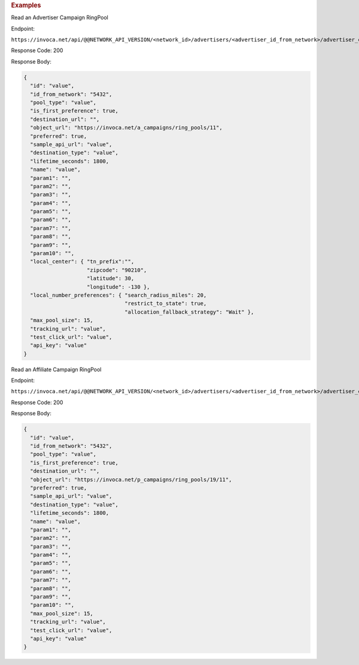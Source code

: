 

.. container:: endpoint-long-description

  .. rubric:: Examples

  Read an Advertiser Campaign RingPool

  Endpoint:

  ``https://invoca.net/api/@@NETWORK_API_VERSION/<network_id>/advertisers/<advertiser_id_from_network>/advertiser_campaigns/<advertiser_campaign_id_from_network>/ring_pools/<ring_pool_id_from_network>.json``

  Response Code: 200

  Response Body:

  .. code-block:: json

    {
      "id": "value",
      "id_from_network": "5432",
      "pool_type": "value",
      "is_first_preference": true,
      "destination_url": "",
      "object_url": "https://invoca.net/a_campaigns/ring_pools/11",
      "preferred": true,
      "sample_api_url": "value",
      "destination_type": "value",
      "lifetime_seconds": 1800,
      "name": "value",
      "param1": "",
      "param2": "",
      "param3": "",
      "param4": "",
      "param5": "",
      "param6": "",
      "param7": "",
      "param8": "",
      "param9": "",
      "param10": "",
      "local_center": { "tn_prefix":"",
                        "zipcode": "90210",
                        "latitude": 30,
                        "longitude": -130 },
      "local_number_preferences": { "search_radius_miles": 20,
                                    "restrict_to_state": true,
                                    "allocation_fallback_strategy": "Wait" },
      "max_pool_size": 15,
      "tracking_url": "value",
      "test_click_url": "value",
      "api_key": "value"
    }

  .. raw:: html

    <hr>

  Read an Affiliate Campaign RingPool

  Endpoint:

  ``https://invoca.net/api/@@NETWORK_API_VERSION/<network_id>/advertisers/<advertiser_id_from_network>/advertiser_campaigns/<advertiser_campaign_id_from_network>/affiliates/<affiliate_id_from_network>/affiliate_campaigns/ring_pools/<ring_pool_id_from_network>.json``

  Response Code: 200

  Response Body:

  .. code-block:: json

    {
      "id": "value",
      "id_from_network": "5432",
      "pool_type": "value",
      "is_first_preference": true,
      "destination_url": "",
      "object_url": "https://invoca.net/p_campaigns/ring_pools/19/11",
      "preferred": true,
      "sample_api_url": "value",
      "destination_type": "value",
      "lifetime_seconds": 1800,
      "name": "value",
      "param1": "",
      "param2": "",
      "param3": "",
      "param4": "",
      "param5": "",
      "param6": "",
      "param7": "",
      "param8": "",
      "param9": "",
      "param10": "",
      "max_pool_size": 15,
      "tracking_url": "value",
      "test_click_url": "value",
      "api_key": "value"
    }

